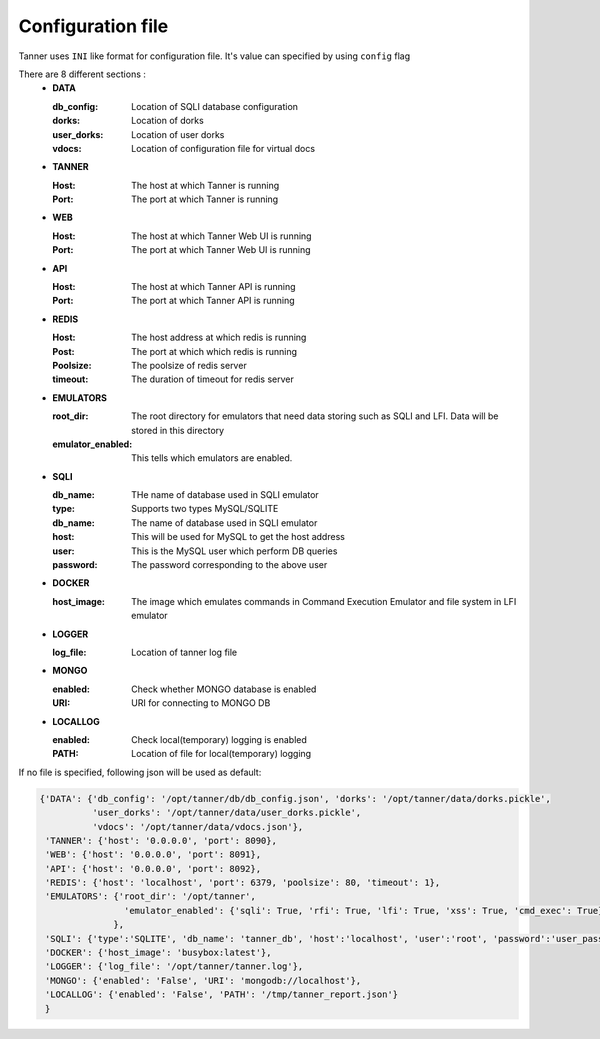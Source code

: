 Configuration file
==================
Tanner uses ``INI`` like format for configuration file. It's value can specified by using ``config`` flag

There are 8 different sections :
  * **DATA**

    :db_config: Location of SQLI database configuration
    :dorks: Location of dorks
    :user_dorks: Location of user dorks
    :vdocs: Location of configuration file for virtual docs
  * **TANNER**

    :Host: The host at which Tanner is running
    :Port: The port at which Tanner is running
  * **WEB**

    :Host: The host at which Tanner Web UI is running
    :Port: The port at which Tanner Web UI is running
  * **API**

    :Host: The host at which Tanner API is running
    :Port: The port at which Tanner API is running
  * **REDIS**

    :Host: The host address at which redis is running
    :Post: The port at which which redis is running
    :Poolsize: The poolsize of redis server
    :timeout: The duration of timeout for redis server
  * **EMULATORS**

    :root_dir: The root directory for emulators that need data storing such as SQLI and LFI. Data will be stored in this directory
    :emulator_enabled: This tells which emulators are enabled.
  * **SQLI**
  
    :db_name: THe name of database used in SQLI emulator
    :type: Supports two types MySQL/SQLITE
    :db_name: The name of database used in SQLI emulator
    :host: This will be used for MySQL to get the host address
    :user: This is the MySQL user which perform DB queries
    :password: The password corresponding to the above user
  * **DOCKER**

    :host_image: The image which emulates commands in Command Execution Emulator and file system in LFI emulator
  * **LOGGER**

    :log_file: Location of tanner log file
  * **MONGO**

    :enabled: Check whether MONGO database is enabled
    :URI: URI for connecting to MONGO DB
  * **LOCALLOG**

    :enabled: Check local(temporary) logging is enabled
    :PATH: Location of file for local(temporary) logging

If no file is specified, following json will be used as default:

.. code-block:: python

    {'DATA': {'db_config': '/opt/tanner/db/db_config.json', 'dorks': '/opt/tanner/data/dorks.pickle',
              'user_dorks': '/opt/tanner/data/user_dorks.pickle',
              'vdocs': '/opt/tanner/data/vdocs.json'},
     'TANNER': {'host': '0.0.0.0', 'port': 8090},
     'WEB': {'host': '0.0.0.0', 'port': 8091},
     'API': {'host': '0.0.0.0', 'port': 8092},
     'REDIS': {'host': 'localhost', 'port': 6379, 'poolsize': 80, 'timeout': 1},
     'EMULATORS': {'root_dir': '/opt/tanner',
                    'emulator_enabled': {'sqli': True, 'rfi': True, 'lfi': True, 'xss': True, 'cmd_exec': True}
                  },
     'SQLI': {'type':'SQLITE', 'db_name': 'tanner_db', 'host':'localhost', 'user':'root', 'password':'user_pass'},
     'DOCKER': {'host_image': 'busybox:latest'},
     'LOGGER': {'log_file': '/opt/tanner/tanner.log'},
     'MONGO': {'enabled': 'False', 'URI': 'mongodb://localhost'},
     'LOCALLOG': {'enabled': 'False', 'PATH': '/tmp/tanner_report.json'}
     }
